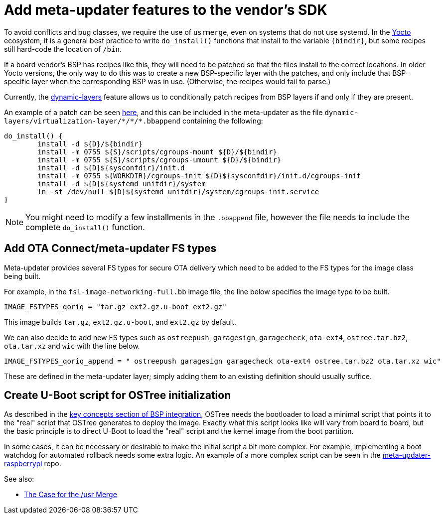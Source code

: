 = Add meta-updater features to the vendor's SDK
ifdef::env-github[]

[NOTE]
====
We recommend that you link:https://docs.ota.here.com/ota-client/latest/{docname}.html[view this article in our documentation portal]. Not all of our articles render correctly in GitHub.
====
endif::[]


To avoid conflicts and bug classes, we require the use of `usrmerge`, even on systems that do not use systemd. In the https://www.yoctoproject.org/docs/2.7/mega-manual/mega-manual.html[Yocto] ecosystem, it is a general best practice to write `do_install()` functions that install to the variable `{bindir}`, but some recipes still hard-code the location of `/bin`.

If a board vendor’s BSP has recipes like this, they will need to be patched so that the files install to the correct locations. In older Yocto versions, the only way to do this was to create a new BSP-specific layer with the patches, and only include that BSP-specific layer when the corresponding BSP was in use. (Otherwise, the recipes would fail to parse.)

Currently, the https://patchwork.openembedded.org/patch/148271/[dynamic-layers] feature allows us to conditionally patch recipes from BSP layers if and only if they are present.

An example of a patch can be seen https://git.yoctoproject.org/cgit/cgit.cgi/meta-virtualization/tree/recipes-containers/cgroup-lite/cgroup-lite_1.15.bb[here], and this can be included in the meta-updater as the file `dynamic-layers/virtualization-layer/{asterisk}/{asterisk}/{asterisk}.bbappend` containing the following:

----
do_install() {
	install -d ${D}/${bindir}
	install -m 0755 ${S}/scripts/cgroups-mount ${D}/${bindir}
	install -m 0755 ${S}/scripts/cgroups-umount ${D}/${bindir}
	install -d ${D}${sysconfdir}/init.d
	install -m 0755 ${WORKDIR}/cgroups-init ${D}${sysconfdir}/init.d/cgroups-init
	install -d ${D}${systemd_unitdir}/system
	ln -sf /dev/null ${D}${systemd_unitdir}/system/cgroups-init.service
}
----

NOTE: You might need to modify a few installments in the `.bbappend` file, however the file needs to include the complete `do_install()` function.


== Add OTA Connect/meta-updater FS types

Meta-updater provides several FS types for secure OTA delivery which need to be added to the FS types for the image class being built.

For example, in the `fsl-image-networking-full.bb` image file, the line below specifies the image type to be built.
----
IMAGE_FSTYPES_qoriq = "tar.gz ext2.gz.u-boot ext2.gz"
----

This image builds `tar.gz`, `ext2.gz.u-boot`, and `ext2.gz` by default.

We can also decide to add new FS types such as `ostreepush`, `garagesign`, `garagecheck`, `ota-ext4`, `ostree.tar.bz2`, `ota.tar.xz` and `wic` with the line below.
----
IMAGE_FSTYPES_qoriq_append = " ostreepush garagesign garagecheck ota-ext4 ostree.tar.bz2 ota.tar.xz wic"
----

These are defined in the meta-updater layer; simply adding them to an existing definition should usually suffice.


== Create U-Boot script for OSTree initialization

As described in the xref:bsp-integration.adoc#_key_concepts[key concepts section of BSP integration], OSTree needs the bootloader to load a minimal script that points it to the "real" script that OSTree generates to deploy the image. Exactly what this script looks like will vary from board to board, but the basic principle is to direct U-Boot to load the "real" script and the kernel image from the boot partition.

In some cases, it can be necessary or desirable to make the initial script a bit more complex. For example, implementing a boot watchdog for automated rollback needs some extra logic. An example of a more complex script can be seen in the https://github.com/advancedtelematic/meta-updater-raspberrypi/blob/master/recipes-bsp/u-boot-otascript/u-boot-otascript/uEnv.txt[meta-updater-raspberrypi] repo.


See also:

* link:https://www.freedesktop.org/wiki/Software/systemd/TheCaseForTheUsrMerge/[The Case for the /usr Merge]
